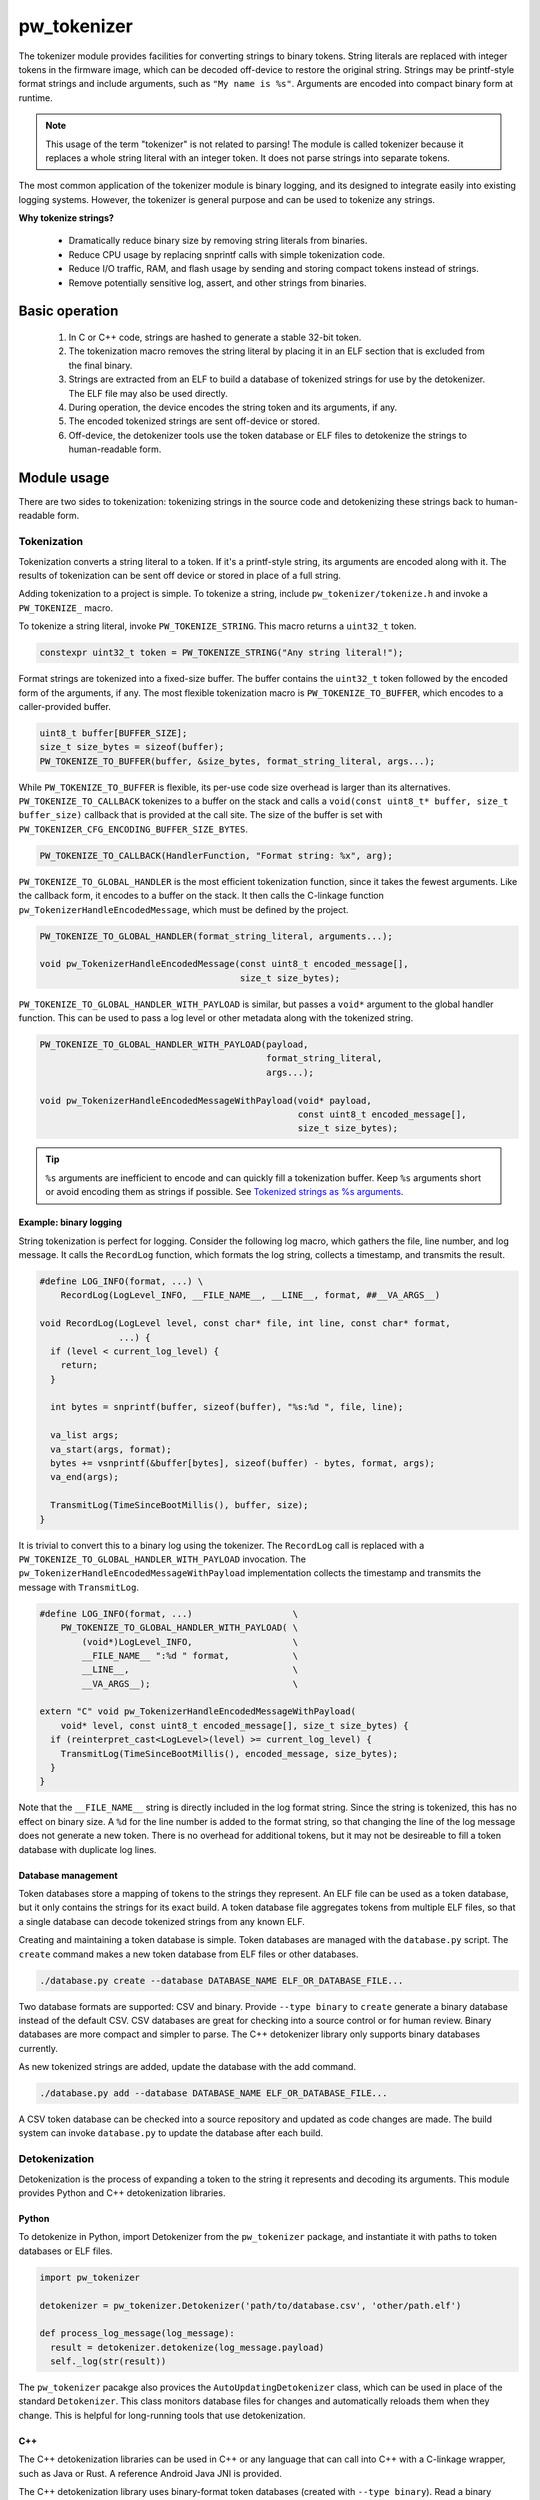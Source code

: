 .. _chapter-tokenizer:

.. default-domain:: cpp

.. highlight:: sh

------------
pw_tokenizer
------------
The tokenizer module provides facilities for converting strings to binary
tokens. String literals are replaced with integer tokens in the firmware image,
which can be decoded off-device to restore the original string. Strings may be
printf-style format strings and include arguments, such as ``"My name is %s"``.
Arguments are encoded into compact binary form at runtime.

.. note::
  This usage of the term "tokenizer" is not related to parsing! The
  module is called tokenizer because it replaces a whole string literal with an
  integer token. It does not parse strings into separate tokens.

The most common application of the tokenizer module is binary logging, and its
designed to integrate easily into existing logging systems. However, the
tokenizer is general purpose and can be used to tokenize any strings.

**Why tokenize strings?**

  * Dramatically reduce binary size by removing string literals from binaries.
  * Reduce CPU usage by replacing snprintf calls with simple tokenization code.
  * Reduce I/O traffic, RAM, and flash usage by sending and storing compact
    tokens instead of strings.
  * Remove potentially sensitive log, assert, and other strings from binaries.

Basic operation
===============
  1. In C or C++ code, strings are hashed to generate a stable 32-bit token.
  2. The tokenization macro removes the string literal by placing it in an ELF
     section that is excluded from the final binary.
  3. Strings are extracted from an ELF to build a database of tokenized strings
     for use by the detokenizer. The ELF file may also be used directly.
  4. During operation, the device encodes the string token and its arguments, if
     any.
  5. The encoded tokenized strings are sent off-device or stored.
  6. Off-device, the detokenizer tools use the token database or ELF files to
     detokenize the strings to human-readable form.

Module usage
============
There are two sides to tokenization: tokenizing strings in the source code and
detokenizing these strings back to human-readable form.

Tokenization
------------
Tokenization converts a string literal to a token. If it's a printf-style
string, its arguments are encoded along with it. The results of tokenization can
be sent off device or stored in place of a full string.

Adding tokenization to a project is simple. To tokenize a string, include
``pw_tokenizer/tokenize.h`` and invoke a ``PW_TOKENIZE_`` macro.

To tokenize a string literal, invoke ``PW_TOKENIZE_STRING``. This macro returns
a ``uint32_t`` token.

.. code-block:: cpp

  constexpr uint32_t token = PW_TOKENIZE_STRING("Any string literal!");

Format strings are tokenized into a fixed-size buffer. The buffer contains the
``uint32_t`` token followed by the encoded form of the arguments, if any. The
most flexible tokenization macro is ``PW_TOKENIZE_TO_BUFFER``, which encodes to
a caller-provided buffer.

.. code-block:: cpp

  uint8_t buffer[BUFFER_SIZE];
  size_t size_bytes = sizeof(buffer);
  PW_TOKENIZE_TO_BUFFER(buffer, &size_bytes, format_string_literal, args...);

While ``PW_TOKENIZE_TO_BUFFER`` is flexible, its per-use code size overhead is
larger than its alternatives. ``PW_TOKENIZE_TO_CALLBACK`` tokenizes to a buffer
on the stack and calls a ``void(const uint8_t* buffer, size_t buffer_size)``
callback that is provided at the call site. The size of the buffer is set with
``PW_TOKENIZER_CFG_ENCODING_BUFFER_SIZE_BYTES``.

.. code-block:: cpp

  PW_TOKENIZE_TO_CALLBACK(HandlerFunction, "Format string: %x", arg);

``PW_TOKENIZE_TO_GLOBAL_HANDLER`` is the most efficient tokenization function,
since it takes the fewest arguments. Like the callback form, it encodes to a
buffer on the stack. It then calls the C-linkage function
``pw_TokenizerHandleEncodedMessage``, which must be defined by the project.

.. code-block:: cpp

  PW_TOKENIZE_TO_GLOBAL_HANDLER(format_string_literal, arguments...);

  void pw_TokenizerHandleEncodedMessage(const uint8_t encoded_message[],
                                        size_t size_bytes);

``PW_TOKENIZE_TO_GLOBAL_HANDLER_WITH_PAYLOAD`` is similar, but passes a
``void*`` argument to the global handler function. This can be used to pass a
log level or other metadata along with the tokenized string.

.. code-block:: cpp

  PW_TOKENIZE_TO_GLOBAL_HANDLER_WITH_PAYLOAD(payload,
                                             format_string_literal,
                                             args...);

  void pw_TokenizerHandleEncodedMessageWithPayload(void* payload,
                                                   const uint8_t encoded_message[],
                                                   size_t size_bytes);

.. tip::
  ``%s`` arguments are inefficient to encode and can quickly fill a tokenization
  buffer. Keep ``%s`` arguments short or avoid encoding them as strings if
  possible. See `Tokenized strings as %s arguments`_.

Example: binary logging
^^^^^^^^^^^^^^^^^^^^^^^
String tokenization is perfect for logging. Consider the following log macro,
which gathers the file, line number, and log message. It calls the ``RecordLog``
function, which formats the log string, collects a timestamp, and transmits the
result.

.. code-block:: cpp

  #define LOG_INFO(format, ...) \
      RecordLog(LogLevel_INFO, __FILE_NAME__, __LINE__, format, ##__VA_ARGS__)

  void RecordLog(LogLevel level, const char* file, int line, const char* format,
                 ...) {
    if (level < current_log_level) {
      return;
    }

    int bytes = snprintf(buffer, sizeof(buffer), "%s:%d ", file, line);

    va_list args;
    va_start(args, format);
    bytes += vsnprintf(&buffer[bytes], sizeof(buffer) - bytes, format, args);
    va_end(args);

    TransmitLog(TimeSinceBootMillis(), buffer, size);
  }

It is trivial to convert this to a binary log using the tokenizer. The
``RecordLog`` call is replaced with a
``PW_TOKENIZE_TO_GLOBAL_HANDLER_WITH_PAYLOAD`` invocation. The
``pw_TokenizerHandleEncodedMessageWithPayload`` implementation collects the
timestamp and transmits the message with ``TransmitLog``.

.. code-block:: cpp

  #define LOG_INFO(format, ...)                   \
      PW_TOKENIZE_TO_GLOBAL_HANDLER_WITH_PAYLOAD( \
          (void*)LogLevel_INFO,                   \
          __FILE_NAME__ ":%d " format,            \
          __LINE__,                               \
          __VA_ARGS__);                           \

  extern "C" void pw_TokenizerHandleEncodedMessageWithPayload(
      void* level, const uint8_t encoded_message[], size_t size_bytes) {
    if (reinterpret_cast<LogLevel>(level) >= current_log_level) {
      TransmitLog(TimeSinceBootMillis(), encoded_message, size_bytes);
    }
  }

Note that the ``__FILE_NAME__`` string is directly included in the log format
string. Since the string is tokenized, this has no effect on binary size. A
``%d`` for the line number is added to the format string, so that changing the
line of the log message does not generate a new token. There is no overhead for
additional tokens, but it may not be desireable to fill a token database with
duplicate log lines.

Database management
^^^^^^^^^^^^^^^^^^^
Token databases store a mapping of tokens to the strings they represent. An ELF
file can be used as a token database, but it only contains the strings for its
exact build. A token database file aggregates tokens from multiple ELF files, so
that a single database can decode tokenized strings from any known ELF.

Creating and maintaining a token database is simple. Token databases are managed
with the ``database.py`` script. The ``create`` command makes a new token
database from ELF files or other databases.

.. code-block:: sh

  ./database.py create --database DATABASE_NAME ELF_OR_DATABASE_FILE...

Two database formats are supported: CSV and binary. Provide ``--type binary`` to
``create`` generate a binary database instead of the default CSV. CSV databases
are great for checking into a source control or for human review. Binary
databases are more compact and simpler to parse. The C++ detokenizer library
only supports binary databases currently.

As new tokenized strings are added, update the database with the add command.

.. code-block:: sh

  ./database.py add --database DATABASE_NAME ELF_OR_DATABASE_FILE...

A CSV token database can be checked into a source repository and updated as code
changes are made. The build system can invoke ``database.py`` to update the
database after each build.

Detokenization
--------------
Detokenization is the process of expanding a token to the string it represents
and decoding its arguments. This module provides Python and C++ detokenization
libraries.

Python
^^^^^^
To detokenize in Python, import Detokenizer from the ``pw_tokenizer`` package,
and instantiate it with paths to token databases or ELF files.

.. code-block:: python

  import pw_tokenizer

  detokenizer = pw_tokenizer.Detokenizer('path/to/database.csv', 'other/path.elf')

  def process_log_message(log_message):
    result = detokenizer.detokenize(log_message.payload)
    self._log(str(result))

The ``pw_tokenizer`` pacakge also provices the ``AutoUpdatingDetokenizer``
class, which can be used in place of the standard ``Detokenizer``. This class
monitors database files for changes and automatically reloads them when they
change. This is helpful for long-running tools that use detokenization.

C++
^^^
The C++ detokenization libraries can be used in C++ or any language that can
call into C++ with a C-linkage wrapper, such as Java or Rust. A reference
Android Java JNI is provided.

The C++ detokenization library uses binary-format token databases (created with
``--type binary``). Read a binary format database from a file or include it in
the source code. Pass the database array to ``TokenDatabase::Create``, and
construct a detokenizer.

.. code-block:: cpp

  Detokenizer detokenizer(TokenDatabase::Create(token_database_array));

  std::string ProcessLog(span<uint8_t> log_data) {
    return detokenizer.Detokenize(log_data).BestString();
  }

The ``TokenDatabase`` class verifies that its data is valid before using it. If
it is invalid, the ``TokenDatabase::Create`` returns an empty database for which
``ok()`` returns false. If the token database is included in the source code,
this check can be done at compile time.

.. code-block:: cpp

  // This line fails to compile with a static_assert if the database is invalid.
  constexpr TokenDatabase kDefaultDatabase =  TokenDatabase::Create<kData>();

  Detokenizer OpenDatabase(std::string_view path) {
    std::vector<uint8_t> data = ReadWholeFile(path);

    TokenDatabase database = TokenDatabase::Create(data);

    // This checks if the file contained a valid database. It is safe to use a
    // TokenDatabase that failed to load (it will be empty), but it may be
    // desirable to provide a default database or otherwise handle the error.
    if (database.ok()) {
      return Detokenizer(database);
    }
    return Detokenizer(kDefaultDatabase);
  }

Token generation: fixed length hashing at compile time
======================================================
String tokens are generated using a modified version of the x65599 hash used by
the SDBM project. All hashing is done at compile time.

In C code, strings are hashed with a preprocessor macro. For compatibility with
macros, the hash must be limited to a fixed maximum number of characters. This
value is set by ``PW_TOKENIZER_CFG_HASH_LENGTH``.

Increasing ``PW_TOKENIZER_CFG_HASH_LENGTH`` increases the compilation time for C
due to the complexity of the hashing macros. C++ macros use a constexpr
function instead of a macro, so the compilation time impact is minimal. Projects
primarily in C++ should use a large value for ``PW_TOKENIZER_CFG_HASH_LENGTH``
(perhaps even ``std::numeric_limits<size_t>::max()``).

Base64 format
=============
The tokenizer defaults to a compact binary representation of tokenized messages.
Applications may desire a textual representation of tokenized strings. This
makes it easy to use tokenized messages alongside plain text messages, but comes
at an efficiency cost.

The tokenizer module supports prefixed Base64-encoded messages: a single
character ($) followed by the Base64-encoded message. For example, the token
0xabcdef01 followed by the argument 0x05 would be encoded as ``01 ef cd ab 05``
in binary and ``$Ae/NqwU=`` in Base64.

Base64 decoding is supported in the Python detokenizer through the
``detokenize_base64`` and related functions. Base64 encoding and decoding are
not yet supprted in C++, but it is straightforward to add Base64 encoding with
any Base64 library.

.. tip::
  The detokenization tools support recursive detokenization for prefixed Base64
  text. Tokenized strings found in detokenized text are detokenized, so
  prefixed Base64 messages can be passed as ``%s`` arguments.

  For example, the message ``"$d4ffJaRn`` might be passed as the argument to a
  ``"Nested message: %s"`` string. The detokenizer would decode the message in
  two steps:

  ::

   "$alRZyuk2J3v=" → "Nested message: $d4ffJaRn" → "Nested message: Wow!"

War story: deploying tokenized logging to an existing product
=============================================================
The tokenizer module was developed to bring tokenized logging to an
in-development product. The product is complex, with several interacting
microcontrollers. It already had an established text-based logging system.
Deploying tokenization was straightforward and had substantial benefits.

**Results**
  * Log contents shrunk by over 50%, even with Base64 encoding.

    * Significant size savings for encoded logs, even using the less-efficient
      Base64 encoding required for compatibility with the existing log system.
    * Freed valueable communication bandwidth.
    * Allowed storing many more logs in crash dumps.

  * Substantial flash savings.

    * Reduced the size of 115 KB and 172 KB firmware images by over 20 KB each.
    * Shaved over 100 KB from a large 2 MB image.

  * Simpler logging code.

    * Removed CPU-heavy ``snprintf`` calls.
    * Removed complex code for forwarding log arguments to a low-priority task.

This section describes the tokenizer deployment process and highlights key
insights.

Firmware deployment
-------------------
  * In the project's logging macro, calls to the underlying logging function
    were replaced with a ``PW_TOKENIZE_TO_GLOBAL_HANDLER_WITH_PAYLOAD``
    invocation.
  * The log level was passed as the payload argument to facilitate runtime log
    level control.
  * For this project, it was necessary to encode the log messages as text. In
    ``pw_TokenizerHandleEncodedMessageWithPayload``, the log messages were
    encoded in the $-prefixed `Base64 format`_, then dispatched as normal log
    messages.
  * Asserts were tokenized using ``PW_TOKENIZE_TO_CALLBACK``.

.. attention::
  Do not encode line numbers in tokenized strings. This results in a huge
  number of lines being added to the database, since every time code moves,
  new strings are tokenized. If line numbers are desired in a tokenized
  string, add a ``"%d"`` to the string and pass ``__LINE__`` as an argument.

Database management
-------------------
  * The token database was stored as a CSV file in the project's Git repo.
  * The token database was automatically updated as part of the build, and
    developers were expected to check in the database changes alongside their
    code changes.
  * A presubmit check verified that all strings added by a change were added to
    the token database.
  * The token database included logs and asserts for all firmware images in the
    project.
  * No strings were purged from the token database.

.. tip::
  Merge conflicts may be a frequent occurrence with an in-source database. If
  the database is in-source, make sure there is a simple script to resolve any
  merge conflicts. The script could either keep both sets of lines or discard
  local changes and regenerate the database.

Decoding tooling deployment
---------------------------
  * The Python detokenizer in ``pw_tokenizer`` was deployed to two places:

      * Product-specific Python command line tools, using
        ``pw_tokenizer.Detokenizer``.
      * Standalone script for decoding prefixed Base64 tokens in files or
        live output (e.g. from ``adb``), using ``detokenize.py``'s command line
        interface.

  * The C++ detokenizer library was deployed to two Android apps with a Java
    Native Interface (JNI) layer.

      * The binary token database was included as a raw resource in the APK.
      * In one app, the built-in token database could be overridden by copying a
        file to the phone.

.. tip:: Make the tokenized logging tools simple to use.

  * Provide simple wrapper shell scripts that fill in arguments for the
    project. For example, point ``detokenize.py`` to the project's token
    databases.
  * Use ``pw_tokenizer.AutoReloadingDetokenizer`` to decode in
    continuously-running tools, so that users don't have to restart the tool
    when the token database updates.
  * Integrate detokenization everywhere it is needed. Integrating the tools
    takes just a few lines of code, and token databases can be embedded in
    APKs or binaries.

Limitations and future work
===========================

GCC bug: tokenization in template functions
-------------------------------------------
GCC incorrectly ignores the section attribute for template
`functions <https://gcc.gnu.org/bugzilla/show_bug.cgi?id=70435>`_ and
`variables <https://gcc.gnu.org/bugzilla/show_bug.cgi?id=88061>`_. Due to this
bug, tokenized strings in template functions may be emitted into ``.rodata``
instead of the special tokenized string section. This causes two problems:

  1. Tokenized strings will not be discovered by the token database tools.
  2. Tokenized strings may not be removed from the final binary.

clang does **not** have this issue! Use clang if you can.

It is possible to work around this bug in GCC. One approach would be to tag
format strings so that the database tools can find them in ``.rodata``. Then, to
remove the strings, compile two binaries: one metadata binary with all tokenized
strings and a second, final binary that removes the strings. The strings could
be removed by providing the appropriate linker flags or by removing the ``used``
attribute from the tokenized string character array declaration.

64-bit tokenization
-------------------
The Python and C++ detokenizing libraries currently assume that strings were
tokenized on a system with 32-bit ``long``, ``size_t``, ``intptr_t``, and
``ptrdiff_t``. Decoding may not work correctly for these types if a 64-bit
device performed the tokenization.

Supporting detokenization of strings tokenized on 64-bit targets would be
simple. This could be done by adding an option to switch the 32-bit types to
64-bit. The tokenizer stores the sizes of these types in the ``.tokenizer_info``
ELF section, so the sizes of these types can be verified by checking the ELF
file, if necessary.

Tokenization in headers
-----------------------
Tokenizing code in header files (inline functions or templates) may trigger
warnings such as ``-Wlto-type-mismatch`` under certain conditions. That
is because tokenization requires declaring a character array for each tokenized
string. If the tokenized string includes macros that change value, the size of
this character array changes, which means the same static variable is defined
with different sizes. It should be safe to suppress these warnings, but, when
possible, code that tokenizes strings with macros that can change value should
be moved to source files rather than headers.

Tokenized strings as ``%s`` arguments
-------------------------------------
Encoding ``%s`` string arguments is inefficient, since ``%s`` strings are
encoded 1:1, with no tokenization. It would be better to send a tokenized string
literal as an integer instead of a string argument, but this is not yet
supported.

A string token could be sent by marking an integer % argument in a way
recognized by the detokenization tools. The detokenizer would expand the
argument to the string represented by the integer.

.. code-block:: cpp

  #define PW_TOKEN_ARG "TOKEN<([\\%" PRIx32 "/])>END_TOKEN"

  constexpr uint32_t answer_token = PW_TOKENIZE_STRING("Uh, who is there");

  PW_TOKENIZE_TO_GLOBAL_HANDLER("Knock knock: " PW_TOKEN_ARG "?", answer_token);

Strings with arguments could be encoded to a buffer, but since printf strings
are null-terminated, a binary encoding would not work. These strings can be
prefixed Base64-encoded and sent as ``%s`` instead. See `Base64 format`_.

Another possibility: encode strings with arguments to a ``uint64_t`` and send
them as an integer. This would be efficient and simple, but only support a small
number of arguments.

Compatibility
=============
  * C11
  * C++17
  * Python 3

Dependencies
============
  * pw_varint module
  * pw_preprocessor module
  * pw_span module
